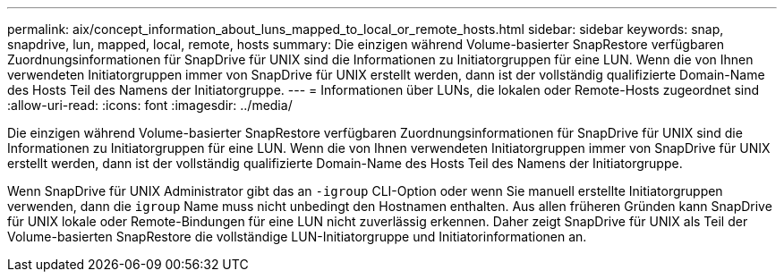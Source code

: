 ---
permalink: aix/concept_information_about_luns_mapped_to_local_or_remote_hosts.html 
sidebar: sidebar 
keywords: snap, snapdrive, lun, mapped, local, remote, hosts 
summary: Die einzigen während Volume-basierter SnapRestore verfügbaren Zuordnungsinformationen für SnapDrive für UNIX sind die Informationen zu Initiatorgruppen für eine LUN. Wenn die von Ihnen verwendeten Initiatorgruppen immer von SnapDrive für UNIX erstellt werden, dann ist der vollständig qualifizierte Domain-Name des Hosts Teil des Namens der Initiatorgruppe. 
---
= Informationen über LUNs, die lokalen oder Remote-Hosts zugeordnet sind
:allow-uri-read: 
:icons: font
:imagesdir: ../media/


[role="lead"]
Die einzigen während Volume-basierter SnapRestore verfügbaren Zuordnungsinformationen für SnapDrive für UNIX sind die Informationen zu Initiatorgruppen für eine LUN. Wenn die von Ihnen verwendeten Initiatorgruppen immer von SnapDrive für UNIX erstellt werden, dann ist der vollständig qualifizierte Domain-Name des Hosts Teil des Namens der Initiatorgruppe.

Wenn SnapDrive für UNIX Administrator gibt das an `-igroup` CLI-Option oder wenn Sie manuell erstellte Initiatorgruppen verwenden, dann die `igroup` Name muss nicht unbedingt den Hostnamen enthalten. Aus allen früheren Gründen kann SnapDrive für UNIX lokale oder Remote-Bindungen für eine LUN nicht zuverlässig erkennen. Daher zeigt SnapDrive für UNIX als Teil der Volume-basierten SnapRestore die vollständige LUN-Initiatorgruppe und Initiatorinformationen an.
